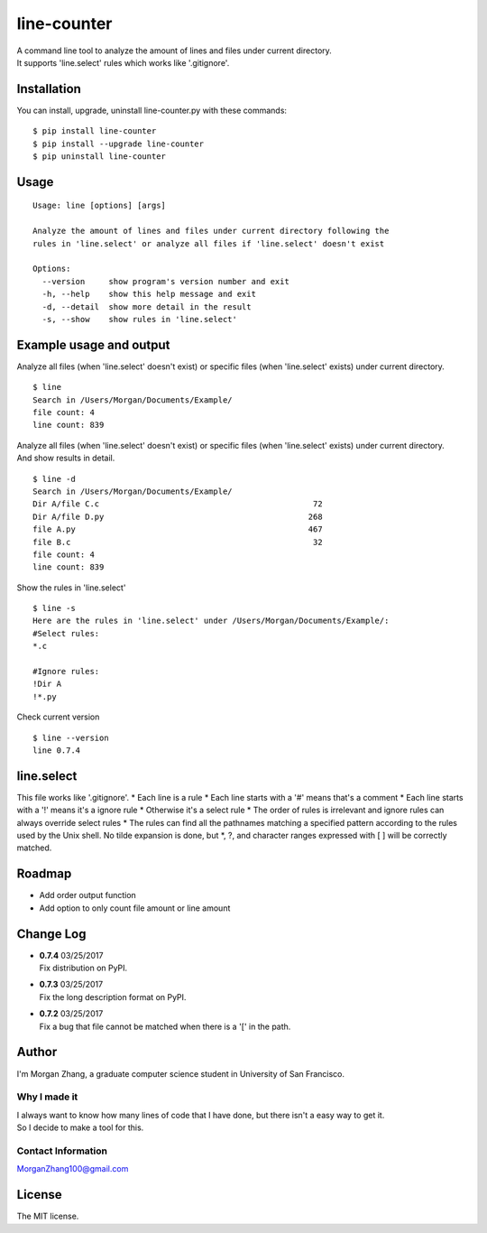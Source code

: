 line-counter
============

| A command line tool to analyze the amount of lines and files under
  current directory.
| It supports 'line.select' rules which works like '.gitignore'.

Installation
------------

You can install, upgrade, uninstall line-counter.py with these commands:

::

    $ pip install line-counter  
    $ pip install --upgrade line-counter  
    $ pip uninstall line-counter  

Usage
-----

::

    Usage: line [options] [args]

    Analyze the amount of lines and files under current directory following the
    rules in 'line.select' or analyze all files if 'line.select' doesn't exist

    Options:
      --version     show program's version number and exit
      -h, --help    show this help message and exit
      -d, --detail  show more detail in the result
      -s, --show    show rules in 'line.select'

Example usage and output
------------------------

Analyze all files (when 'line.select' doesn't exist) or specific files
(when 'line.select' exists) under current directory.

::

    $ line
    Search in /Users/Morgan/Documents/Example/
    file count: 4
    line count: 839

| Analyze all files (when 'line.select' doesn't exist) or specific files
  (when 'line.select' exists) under current directory.
| And show results in detail.

::

    $ line -d
    Search in /Users/Morgan/Documents/Example/
    Dir A/file C.c                                             72
    Dir A/file D.py                                           268
    file A.py                                                 467
    file B.c                                                   32
    file count: 4
    line count: 839

Show the rules in 'line.select'

::

    $ line -s
    Here are the rules in 'line.select' under /Users/Morgan/Documents/Example/:
    #Select rules:
    *.c

    #Ignore rules:
    !Dir A
    !*.py

Check current version

::

    $ line --version
    line 0.7.4

line.select
-----------

This file works like '.gitignore'. \* Each line is a rule \* Each line
starts with a '#' means that's a comment \* Each line starts with a '!'
means it's a ignore rule \* Otherwise it's a select rule \* The order of
rules is irrelevant and ignore rules can always override select rules \*
The rules can find all the pathnames matching a specified pattern
according to the rules used by the Unix shell. No tilde expansion is
done, but \*, ?, and character ranges expressed with [ ] will be
correctly matched.

Roadmap
-------

-  Add order output function
-  Add option to only count file amount or line amount

Change Log
----------

-  | **0.7.4** 03/25/2017
   | Fix distribution on PyPI.

-  | **0.7.3** 03/25/2017
   | Fix the long description format on PyPI.

-  | **0.7.2** 03/25/2017
   | Fix a bug that file cannot be matched when there is a '[' in the
     path.

Author
------

I'm Morgan Zhang, a graduate computer science student in University of
San Francisco.

Why I made it
^^^^^^^^^^^^^

| I always want to know how many lines of code that I have done, but
  there isn't a easy way to get it.
| So I decide to make a tool for this.

Contact Information
^^^^^^^^^^^^^^^^^^^

MorganZhang100@gmail.com

License
-------

The MIT license.


